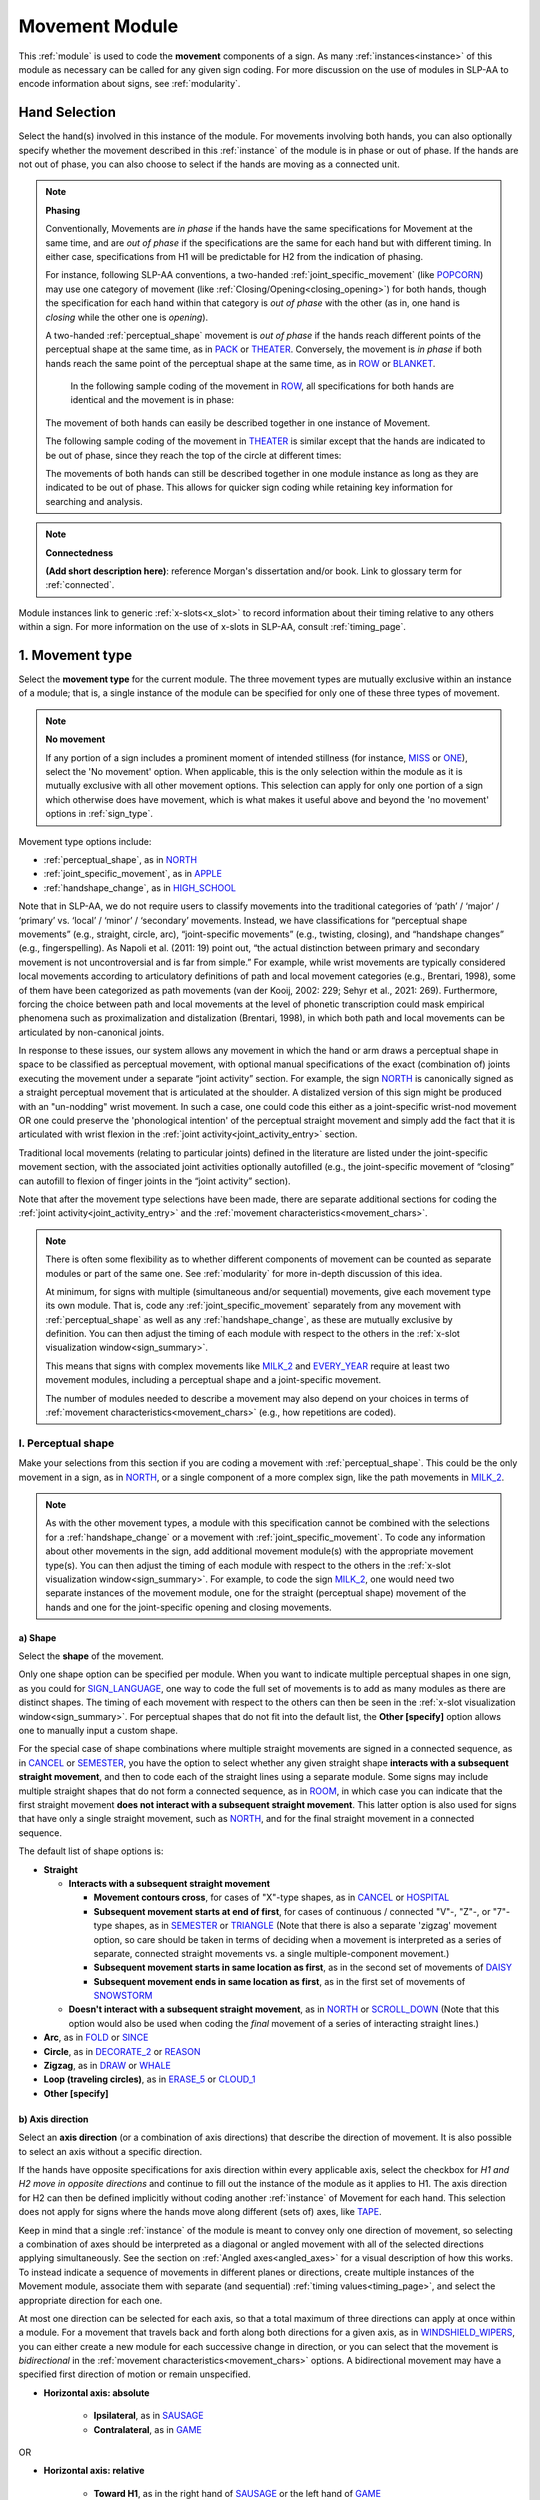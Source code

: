 .. todo::
    note on connectedness
    work on movement type
        - fix references
        - update / delete refs to “transcription process”
    axis direction: change 'both hands move in opposite directions' to the new button menu
    joint activity
    movement characteristics
        
.. _movement_module:

***************
Movement Module
***************

This :ref:`module` is used to code the **movement** components of a sign. As many :ref:`instances<instance>` of this module as necessary can be called for any given sign coding. For more discussion on the use of modules in SLP-AA to encode information about signs, see :ref:`modularity`.

Hand Selection
`````````````````

Select the hand(s) involved in this instance of the module. For movements involving both hands, you can also optionally specify whether the movement described in this :ref:`instance` of the module is in phase or out of phase. If the hands are not out of phase, you can also choose to select if the hands are moving as a connected unit.

.. note::
    **Phasing**
    
    Conventionally, Movements are *in phase* if the hands have the same specifications for Movement at the same time, and are *out of phase* if the specifications are the same for each hand but with different timing. In either case, specifications from H1 will be predictable for H2 from the indication of phasing.
    
    For instance, following SLP-AA conventions, a two-handed :ref:`joint_specific_movement` (like `POPCORN <https://asl-lex.org/visualization/?sign=popcorn>`_) may use one category of movement (like :ref:`Closing/Opening<closing_opening>`) for both hands, though the specification for each hand within that category is *out of phase* with the other (as in, one hand is *closing* while the other one is *opening*).
    
    A two-handed :ref:`perceptual_shape` movement is *out of phase* if the hands reach different points of the perceptual shape at the same time, as in `PACK <https://asl-lex.org/visualization/?sign=pack>`_ or `THEATER <https://asl-lex.org/visualization/?sign=theater>`_. Conversely, the movement is *in phase* if both hands reach the same point of the perceptual shape at the same time, as in `ROW <https://asl-lex.org/visualization/?sign=row>`_ or `BLANKET <https://asl-lex.org/visualization/?sign=blanket>`_.
    
        In the following sample coding of the movement in `ROW <https://asl-lex.org/visualization/?sign=row>`_, all specifications for both hands are identical and the movement is in phase:

    .. image:: images/mov_sample_sign_ROW.png
        :width: 750
        :align: center
    
    The movement of both hands can easily be described together in one instance of Movement.
    
    The following sample coding of the movement in `THEATER <https://asl-lex.org/visualization/?sign=theater>`_ is similar except that the hands are indicated to be out of phase, since they reach the top of the circle at different times:

    .. image:: images/mov_sample_sign_THEATER.png
        :width: 750
        :align: center

    The movements of both hands can still be described together in one module instance as long as they are indicated to be out of phase. This allows for quicker sign coding while retaining key information for searching and analysis.
    
.. note::
    **Connectedness**
    
    **(Add short description here)**: reference Morgan's dissertation and/or book. Link to glossary term for :ref:`connected`.
    
Module instances link to generic :ref:`x-slots<x_slot>` to record information about their timing relative to any others within a sign. For more information on the use of x-slots in SLP-AA, consult :ref:`timing_page`.
    
.. _movement_type_entry:

1. Movement type
`````````````````

Select the **movement type** for the current module. The three movement types are mutually exclusive within an instance of a module; that is, a single instance of the module can be specified for only one of these three types of movement.

.. note::
    **No movement**
    
    If any portion of a sign includes a prominent moment of intended stillness (for instance, `MISS <https://asl-lex.org/visualization/?sign=miss>`_ or `ONE <https://www.handspeak.com/word/index.php?id=1554>`_), select the 'No movement' option. When applicable, this is the only selection within the module as it is mutually exclusive with all other movement options. This selection can apply for only one portion of a sign which otherwise does have movement, which is what makes it useful above and beyond the 'no movement' options in :ref:`sign_type`.

Movement type options include:

* :ref:`perceptual_shape`, as in `NORTH <https://asl-lex.org/visualization/?sign=north>`_
* :ref:`joint_specific_movement`, as in `APPLE <https://asl-lex.org/visualization/?sign=apple>`_
* :ref:`handshape_change`, as in `HIGH_SCHOOL <https://asl-lex.org/visualization/?sign=high_school>`_

Note that in SLP-AA, we do not require users to classify movements into the traditional categories of ‘path’ / ‘major’ / ‘primary’ vs. ‘local’ / ‘minor’ / ‘secondary’ movements. Instead, we have classifications for “perceptual shape movements” (e.g., straight, circle, arc), “joint-specific movements” (e.g., twisting, closing), and “handshape changes” (e.g., fingerspelling). As Napoli et al. (2011: 19) point out, “the actual distinction between primary and secondary movement is not uncontroversial and is far from simple.” For example, while wrist movements are typically considered local movements according to articulatory definitions of path and local movement categories (e.g., Brentari, 1998), some of them have been categorized as path movements (van der Kooij, 2002: 229; Sehyr et al., 2021: 269). Furthermore, forcing the choice between path and local movements at the level of phonetic transcription could mask empirical phenomena such as proximalization and distalization (Brentari, 1998), in which both path and local movements can be articulated by non-canonical joints. 

In response to these issues, our system allows any movement in which the hand or arm draws a perceptual shape in space to be classified as perceptual movement, with optional manual specifications of the exact (combination of) joints executing the movement under a separate “joint activity” section. For example, the sign `NORTH <https://asl-lex.org/visualization/?sign=north>`_ is canonically signed as a straight perceptual movement that is articulated at the shoulder. A distalized version of this sign might be produced with an "un-nodding" wrist movement. In such a case, one could code this either as a joint-specific wrist-nod movement OR one could preserve the 'phonological intention' of the perceptual straight movement and simply add the fact that it is articulated with wrist flexion in the :ref:`joint activity<joint_activity_entry>` section.

Traditional local movements (relating to particular joints) defined in the literature are listed under the joint-specific movement section, with the associated joint activities optionally autofilled (e.g., the joint-specific movement of “closing” can autofill to flexion of finger joints in the “joint activity” section). 

Note that after the movement type selections have been made, there are separate additional sections for coding the :ref:`joint activity<joint_activity_entry>` and the :ref:`movement characteristics<movement_chars>`. 

.. note::
    There is often some flexibility as to whether different components of movement can be counted as separate modules or part of the same one. See :ref:`modularity` for more in-depth discussion of this idea.
    
    At minimum, for signs with multiple (simultaneous and/or sequential) movements, give each movement type its own module. That is, code any :ref:`joint_specific_movement` separately from any movement with :ref:`perceptual_shape` as well as any :ref:`handshape_change`, as these are mutually exclusive by definition. You can then adjust the timing of each module with respect to the others in the :ref:`x-slot visualization window<sign_summary>`.
    
    This means that signs with complex movements like `MILK_2 <https://asl-lex.org/visualization/?sign=milk_2>`_ and `EVERY_YEAR <https://www.signingsavvy.com/sign/EVERY+YEAR>`_ require at least two movement modules, including a perceptual shape and a joint-specific movement.
    
    The number of modules needed to describe a movement may also depend on your choices in terms of :ref:`movement characteristics<movement_chars>` (e.g., how repetitions are coded). 

.. _perceptual_shape_entry:

I. Perceptual shape
===================

Make your selections from this section if you are coding a movement with :ref:`perceptual_shape`. This could be the only movement in a sign, as in `NORTH <https://asl-lex.org/visualization/?sign=north>`_, or a single component of a more complex sign, like the path movements in `MILK_2 <https://asl-lex.org/visualization/?sign=milk_2>`_.

.. note::
    As with the other movement types, a module with this specification cannot be combined with the selections for a :ref:`handshape_change` or a movement with :ref:`joint_specific_movement`. To code any information about other movements in the sign, add additional movement module(s) with the appropriate movement type(s). You can then adjust the timing of each module with respect to the others in the :ref:`x-slot visualization window<sign_summary>`. For example, to code the sign `MILK_2 <https://asl-lex.org/visualization/?sign=milk_2>`_, one would need two separate instances of the movement module, one for the straight (perceptual shape) movement of the hands and one for the joint-specific opening and closing movements.

.. _shape_entry:

a) Shape
~~~~~~~~

Select the **shape** of the movement.

Only one shape option can be specified per module. When you want to indicate multiple perceptual shapes in one sign, as you could for `SIGN_LANGUAGE <https://asl-lex.org/visualization/?sign=sign_language>`_, one way to code the full set of movements is to add as many modules as there are distinct shapes. The timing of each movement with respect to the others can then be seen in the :ref:`x-slot visualization window<sign_summary>`. For perceptual shapes that do not fit into the default list, the **Other [specify]** option allows one to manually input a custom shape. 

For the special case of shape combinations where multiple straight movements are signed in a connected sequence, as in `CANCEL <https://www.handspeak.com/word/search/index.php?id=312>`_ or `SEMESTER <https://www.handspeak.com/word/search/index.php?id=4065>`_, you have the option to select whether any given straight shape **interacts with a subsequent straight movement**, and then to code each of the straight lines using a separate module. Some signs may include multiple straight shapes that do not form a connected sequence, as in `ROOM <https://asl-lex.org/visualization/?sign=room>`_, in which case you can indicate that the first straight movement **does not interact with a subsequent straight movement**. This latter option is also used for signs that have only a single straight movement, such as `NORTH <https://asl-lex.org/visualization/?sign=north>`_, and for the final straight movement in a connected sequence. 

The default list of shape options is:

* **Straight**  

  * **Interacts with a subsequent straight movement** 
    
    * **Movement contours cross**, for cases of "X"-type shapes, as in `CANCEL <https://www.handspeak.com/word/search/index.php?id=312>`_ or `HOSPITAL <https://asl-lex.org/visualization/?sign=hospital>`_  
    * **Subsequent movement starts at end of first**, for cases of continuous / connected "V"-, "Z"-, or "7"-type shapes, as in `SEMESTER <https://www.handspeak.com/word/search/index.php?id=4065>`_ or `TRIANGLE <https://asl-lex.org/visualization/?sign=triangle>`_  (Note that there is also a separate 'zigzag' movement option, so care should be taken in terms of deciding when a movement is interpreted as a series of separate, connected straight movements vs. a single multiple-component movement.)
    * **Subsequent movement starts in same location as first**, as in the second set of movements of `DAISY <https://www.handspeak.com/word/index.php?id=5824>`_  
    * **Subsequent movement ends in same location as first**, as in the first set of movements of `SNOWSTORM <https://youtu.be/KQLrgPdHRlQ?t=4>`_   
        
  * **Doesn't interact with a subsequent straight movement**, as in `NORTH <https://asl-lex.org/visualization/?sign=north>`_ or `SCROLL_DOWN <https://asl-lex.org/visualization/?sign=scroll_down>`_ (Note that this option would also be used when coding the *final* movement of a series of interacting straight lines.)
    
* **Arc**, as in `FOLD <https://asl-lex.org/visualization/?sign=fold>`_ or `SINCE <https://asl-lex.org/visualization/?sign=since>`_
* **Circle**, as in `DECORATE_2 <https://asl-lex.org/visualization/?sign=decorate_2>`_ or `REASON <https://www.handspeak.com/word/index.php?id=3974>`_
* **Zigzag**, as in `DRAW <https://asl-lex.org/visualization/?sign=draw>`_ or `WHALE <https://asl-lex.org/visualization/?sign=whale>`_
* **Loop (traveling circles)**, as in `ERASE_5 <https://asl-lex.org/visualization/?sign=erase_5>`_ or `CLOUD_1 <https://asl-lex.org/visualization/?sign=cloud_1>`_
* **Other [specify]**

.. _axis_direction_entry:

b) Axis direction
~~~~~~~~~~~~~~~~~

Select an **axis direction** (or a combination of axis directions) that describe the direction of movement. It is also possible to select an axis without a specific direction.

If the hands have opposite specifications for axis direction within every applicable axis, select the checkbox for *H1 and H2 move in opposite directions* and continue to fill out the instance of the module as it applies to H1. The axis direction for H2 can then be defined implicitly without coding another :ref:`instance` of Movement for each hand. This selection does not apply for signs where the hands move along different (sets of) axes, like `TAPE <https://asl-lex.org/visualization/?sign=tape>`_.

Keep in mind that a single :ref:`instance` of the module is meant to convey only one direction of movement, so selecting a combination of axes should be interpreted as a diagonal or angled movement with all of the selected directions applying simultaneously. See the section on :ref:`Angled axes<angled_axes>` for a visual description of how this works. To instead indicate a sequence of movements in different planes or directions, create multiple instances of the Movement module, associate them with separate (and sequential) :ref:`timing values<timing_page>`, and select the appropriate direction for each one.

At most one direction can be selected for each axis, so that a total maximum of three directions can apply at once within a module. For a movement that travels back and forth along both directions for a given axis, as in `WINDSHIELD_WIPERS <https://www.handspeak.com/word/index.php?id=3918>`_, you can either create a new module for each successive change in direction, or you can select that the movement is *bidirectional* in the :ref:`movement characteristics<movement_chars>` options. A bidirectional movement may have a specified first direction of motion or remain unspecified.

* **Horizontal axis: absolute**

    * **Ipsilateral**, as in `SAUSAGE <https://asl-lex.org/visualization/?sign=sausage>`_
    * **Contralateral**, as in `GAME <https://asl-lex.org/visualization/?sign=game>`_ 

OR

* **Horizontal axis: relative**
    
    * **Toward H1**, as in the right hand of `SAUSAGE <https://asl-lex.org/visualization/?sign=sausage>`_ or the left hand of `GAME <https://asl-lex.org/visualization/?sign=game>`_
    * **Toward H2**, as in the left hand of `SAUSAGE <https://asl-lex.org/visualization/?sign=sausage>`_ or the right hand of `GAME <https://asl-lex.org/visualization/?sign=game>`_
    
The endpoints for the vertical and sagittal axes are consistent wherever they appear. 
    
* **Vertical axis**

    * **Up**, as in `UMBRELLA <https://asl-lex.org/visualization/?sign=umbrella>`_ or `NORTH <https://asl-lex.org/visualization/?sign=north>`_
    * **Down**, as in `LOSE_GAME <https://asl-lex.org/visualization/?sign=lose_game>`_ or `DRAW <https://asl-lex.org/visualization/?sign=draw>`_
    
* **Sagittal axis**

    * **Distal**, as in `NEXT <https://asl-lex.org/visualization/?sign=next>`_ or `SINCE <https://asl-lex.org/visualization/?sign=since>`_
    * **Proximal**, as in `BEFORE <https://asl-lex.org/visualization/?sign=before>`_ 
    
* **Not relevant**, as in `ROW <https://asl-lex.org/visualization/?sign=row>`_. Axis direction is not relevant for this sign because the perceptual shape is *circle*, whereas axis direction is only relevant for other perceptual shapes.

See :ref:`signing_space_page` for a visual representation of these options.

.. warning::
    **(For Kathleen and Oksana)** - relevant to the note below
    
    From the 'to mention' doc: One example of where right-left rather than ipsi-contra distinction is useful, if not necessary, is indicating (referential?) signs, as described in Johnson & Liddell 2021 (p. 136-138). Maybe give this example?
    
    Resolved by giving examples of EAST and WEST? Reference J&L.
    
    (We don't use right and left for the absolute directions anymore, but the reference could still be helpful - Nico)

.. note::
    **Left and right vs. H1 and H2 side**
    
    In some circumstances, the direction of movement is lexically encoded to be towards a side of the body independent of the signer's handedness. This is the case for `WEST <https://asl-lex.org/visualization/?sign=west>`_, where the direction of movement is towards the signer's left (regardless of the signer's dominant hand), and `EAST <https://asl-lex.org/visualization/?sign=east>`_, where the direction of movement is towards the signer's right.
    
    Both of the models for the horizontal axis used in SLP-AA can describe the articulated movement in these (and any other) signs, but neither one can capture the the full implications of the lexical definition using only the phonetic descriptors available in Movement. For signs like this, it may be helpful to indicate the definition elsewhere in the sign coding, like in the notes of the :ref:`sign_level_info`.

.. _plane_entry:

c) Plane
~~~~~~~~

In some cases, it is useful to specify not just the axis but also the **plane** (or combination of planes) that is relevant to describe the movement being coded. For each selected plane, you can also choose a **circular direction** if desired.

This section is automatically specified by the program as *not relevant* when the module includes a *straight* perceptual shape.

If the hands have opposite specifications for circular direction within every applicable plane, select the checkbox for *H1 and H2 move in opposite directions* and continue to fill out the instance of the module as it applies to H1. The circular direction for H2 can then be defined implicitly without coding another :ref:`instance` of Movement for each hand.

.. note::
    **Opposite horizontal directions**

    *NB: this is outdated -- for v. 0.1.0, we're only using relative horizontal directions.*

    Take care in consideration of what the "opposite" direction means in the horizontal and vertical planes. SLP-AA allows users to select whether the horizontal axis is defined in **absolute** (toward H1/H2) or **relative** (:ref:`ipsilateral`/:ref:`contralateral`) terms for each module, where relative directions are the default for Movement. (Consult the :ref:`setting_preferences` for information on changing these options for each module.)
    
    This means that the interpretation of what is considered the "opposite" direction depends in some cases on the user's preferences for the horizontal axis. If Movement is defined in terms of relative directions, the movement in `CLOUD_1 <https://asl-lex.org/visualization/?sign=cloud_1>`_ has the **same** circular direction for both hands, as they move in the same relative way (contralaterally or ipsilaterally) at the same time and share the same **specification**. If Movement is defined in terms of absolute directions, the movement in `DECORATE_2 <https://asl-lex.org/visualization/?sign=decorate_2>`_ has the **same** circular direction for both hands, as they move in the same absolute way (toward the H1 or H2 side) at the same time and share the same **specification**. 
    
    .. image:: images/signtype_circular_movements.png
        :width: 750
        :align: center
    
    See :ref:`Symmetry<symmetry_section>` for more information.
    
    This option could also apply in cases that do not involve the horizontal axis, which means both hands move in circles in opposite directions in only the sagittal plane. We do not know of any such cases, as they are biomechanically difficult.

Keep in mind that a single instance of the module is meant to convey only one direction of movement, so a selection of a combination of planes is interpreted as a diagonal or angled movement with all of the selected planes (and circular directions, if applicable) applying simultaneously. See the sections on :ref:`Angled planes<angled_planes>` and :ref:`Angled circular directions<angled_circles>` for a visual description of how this works. To instead indicate a sequence of movements in different planes or directions, create multiple instances of the Movement module, associate them with separate (and sequential) :ref:`timing values<timing_page>`, and select the appropriate direction for each one.

At most one circular direction can be selected for each plane, so that a total maximum of three directions can apply at once within a module. For a movement that travels back and forth along both circular directions for a given plane, as in `WINDSHIELD_WIPERS <https://www.handspeak.com/word/index.php?id=3918>`_, you can either create a new module for each successive change in direction, or you can select that the movement is *bidirectional* in the :ref:`movement characteristics<movement_chars>` options.

As with :ref:`Axis direction<axis_direction_entry>`, the options for circular directions in planes involving the horizontal axis (which are the horizontal and vertical planes) depend on the user preferences for the movement module as set in the :ref:`setting_preferences`. The absolute (ipsi/contra) models for the horizontal axis are described in greater detail in :ref:`Symmetry<symmetry_section>`. By default, the relative set of options apply for the movement module. **NB: as of 0.1.0, only the absolute options are available.**

See :ref:`Circular directions<circular_directions>` for a description of what we define to be the 'top of a circle' for each plane.

* **Horizontal plane: relative** [Default]

    * **Ipsilateral from the top of the circle**, as in `SWIM <https://asl-lex.org/visualization/?sign=swim>`_ or the left hand of `DECORATE_2 <https://asl-lex.org/visualization/?sign=decorate_2>`_
    * **Contralateral from the top of the circle**, as in `CELEBRATE <https://asl-lex.org/visualization/?sign=celebrate>`_ or the right hand of `DECORATE_2 <https://asl-lex.org/visualization/?sign=decorate_2>`_

OR

* **Horizontal plane: absolute**

    * **Toward H1 side from the top of the circle**, as in the left hand of `CELEBRATE <https://asl-lex.org/visualization/?sign=celebrate>`_ 
    * **Toward H2 side from the top of the circle**, as in `DECORATE_2 <https://asl-lex.org/visualization/?sign=decorate_2>`_ or the right hand of `CELEBRATE <https://asl-lex.org/visualization/?sign=celebrate>`_

* **Vertical plane: relative** [Default]

    * **Ipsilateral from the top of the circle**, as in `RAINBOW <https://asl-lex.org/visualization/?sign=rainbow>`_
    * **Contralateral from the top of the circle**, as in `ENJOY <https://asl-lex.org/visualization/?sign=enjoy>`_

OR

* **Vertical plane: absolute**
    
    * **Toward H1 side from the top of the circle**, as in `RAINBOW <https://asl-lex.org/visualization/?sign=rainbow>`_ or the left hand of `ENJOY <https://asl-lex.org/visualization/?sign=enjoy>`_
    * **Toward H2 side from the top of the circle**, as in the right hand of `ENJOY <https://asl-lex.org/visualization/?sign=enjoy>`_

* **Sagittal plane**

    * **Distal from the top of the circle**, as in `BICYCLE <https://asl-lex.org/visualization/?sign=bicycle>`_ or `REASON <https://www.handspeak.com/word/index.php?id=3974>`_
    * **Proximal from the top of the circle**, as in `BACK_UP <https://asl-lex.org/visualization/?sign=back_up>`_ or `ROW <https://asl-lex.org/visualization/?sign=row>`_

* **Not relevant**, as in `VALIDATE <https://asl-lex.org/visualization/?sign=validate>`_. Plane is not relevant for this sign because the perceptual shape is *straight*, whereas plane is only relevant for perceptual shapes that are not *straight*.

See :ref:`signing_space_page` for a visual representation of these options.

.. _joint_specific_movement_entry:

II. Joint-specific movements
============================

Make your selections from this section if you are coding a :ref:`joint_specific_movement`. This may be the only movement in a sign, as in `APPLE <https://asl-lex.org/visualization/?sign=apple>`_, or a single component of a more complex sign, like the closing and opening motions in `MILK_2 <https://asl-lex.org/visualization/?sign=milk_2>`_.

.. note::
    As with the other movement types, a module with this specification cannot be combined with the selections for a :ref:`handshape_change` or a movement with :ref:`perceptual_shape`. To code any information about other movements in the sign, add additional movement module(s) with the appropriate movement type(s). You can then adjust the timing of each module with respect to the others in the :ref:`x-slot visualization window<sign_summary>`. For example, to code the sign `MILK_2 <https://asl-lex.org/visualization/?sign=milk_2>`_, one would need two separate instances of the movement module, one for the straight (perceptual shape) movement of the hands and one for the joint-specific opening and closing movements.

Each joint-specific movement has two sub-options, which correspond to the two directions a movement can occur in. It is possible to use separate instances of the movement module for each direction, or to use one instance of the module and then code that movement as being 'bidirectional' in the :ref:`movement characteristics<movement_chars>` section. In the latter case, you would need to establish a convention such as explicitly selecting the direction that the movement starts with. All of our examples below assume this convention. 

As with all menus, selecting the sub-option will automatically select the broader option, saving a step of coding. Alternatively, the system does not require that you specify a sub-option, if for any reason it is preferable to leave the direction unspecified or if it is unknown.
The joint-specific movement options are as follows: 

**TODO: move these to the glossary??**

:ref:`Nodding/Un-nodding<nodding_unnodding>`

* **Nodding** refers to movement beginning with a flexion of the wrist, such as `CORN_3 <https://asl-lex.org/visualization/?sign=corn_3>`_. This is an example of a sign that contains both nodding and un-nodding, however this option can also be selected for signs where there is only a single nodding motion, such as `CAN <https://asl-lex.org/visualization/?sign=can>`_, or signs where there is a repeated, unidirectional nodding, such as `YES <https://asl-lex.org/visualization/?sign=yes>`_.
 
* **Un-nodding** refers to movement beginning with an extension of the wrist, or if it is the only movement involved, for example `GIVE_UP <https://asl-lex.org/visualization/?sign=give_up>`_. 

:ref:`Pivoting<pivoting>`

* **Ulnar** refers to movement beginning with a pivot in the direction of the ulnar surface of the hand, as in `COOKIE <https://asl-lex.org/visualization/?sign=cookie>`_, or if it is the only direction involved.

* **Radial** refers to movement beginning with a pivot in the direction of the radial surface of the hand, or if it is the only direction involved.

:ref:`Twisting<twisting>`

* **Pronation** refers to movement beginning with pronation, or if it is the only direction involved, such as the subordinate hand of `DIE <https://asl-lex.org/visualization/?sign=die>`_.
* **Supination** refers to movement beginning with supination, or if it is the only direction involved, such as `CLAUSE <https://asl-lex.org/visualization/?sign=clause>`_ and the dominant hand of `DIE <https://asl-lex.org/visualization/?sign=die>`_.

:ref:`Closing/Opening<closing_opening>`

* **Closing** refers to movement beginning with flexion of all joints of the selected finger(s), or if this is the only direction involved, such as `MILK_2 <https://asl-lex.org/visualization/?sign=milk_2>`_.

* **Opening** refers to movement beginning with extension of all joints of the selected finger(s), or if this is the only direction involved, such as `BOWTIE <https://asl-lex.org/visualization/?sign=bowtie>`_.

:ref:`Pinching/Un-pinching<pinching_unpinching>`

* **Pinching** refers to movement beginning with adduction of the thumb base joint, such as `TURTLE <https://asl-lex.org/visualization/?sign=turtle>`_, or if it is the only direction involved.

* **Un-pinching** refers to movement beginning with abduction of the thumb base joint, or if it is the only direction involved, such as `DELETE <https://www.handspeak.com/word/index.php?id=554>`_.

:ref:`Flattening/Straightening<flattening_straightening>`

* **Flattening** refers to movement beginning with flexion of the base joints of the selected fingers, such as `HORSE <https://asl-lex.org/visualization/?sign=horse>`_, or if it is the only direction involved.

* **Straightening** refers to movement beginning with extension of the base joints of the selected fingers, or if it is the only direction involved.

:ref:`Hooking/Un-hooking<hooking_unhooking>`

* **Hooking**, or "clawing", refers to movement beginning with flexion of the non-base joints of the selected fingers,  or if it is the only direction involved, such as  `CLAUSE <https://asl-lex.org/visualization/?sign=clause>`_.

* **Un-hooking** refers to movement beginning with extension of the non-base joints of the selected fingers, or if it is the only direction involved, such as `UPLOAD <https://asl-lex.org/visualization/?sign=upload>`_.

:ref:`Spreading/Un-spreading<spreading_unspreading>`

* **Spreading** refers to movement beginning with the abduction of the base joints of the selected fingers, or if it is the only direction involved, such as `SEND <https://asl-lex.org/visualization/?sign=send>`_.

* **Un-spreading** refers to movement beginning with the adduction of the base joints of the selected fingers, or if it is the only direction involved, such as `RUN_OUT_OF <https://asl-lex.org/visualization/?sign=run_out_of>`_ or `SCISSORS <https://asl-lex.org/visualization/?sign=scissors>`_.

:ref:`Rubbing<rubbing>`

* **Articulator(s)**

    * **Thumb**
    * **Finger(s)**
    * **Other [specify]**

* **Location**

    * **Thumb**
    * **Finger(s)**
    * **Palm**
    * **Other [specify]**

* **Across**

    * **to radial side**
    * **to ulnar side**

* **Along**

    * **to fingertip end**
    * **to base end**

:ref:`Wiggling or fluttering<wiggling_fluttering>`

* **Wiggling/Fluttering** refers to movement where selected fingers wiggle or flutter, such as in the signs `DIRTY <https://asl-lex.org/visualization/?sign=dirty>`_, `SALT <https://asl-lex.org/visualization/?sign=salt>`_, or `BEACH <https://asl-lex.org/visualization/?sign=beach>`_.

:ref:`Other [specify]<Other>`

* The **Other** option allows for a joint-specific movement that does not seem to correspond with any (single or combination) of the movements in the list above. One can type in the specific movement that is wanted. 

.. _handshape_change_entry:

III. Handshape change
=====================

Make your selections from this section if you are coding a :ref:`handshape_change`. 

.. note::
    As with the other movement types, a module with this specification cannot be combined with the selections for a :ref:`joint_specific_movement` or a movement with :ref:`perceptual_shape`. To code any information about other movements in the sign, add additional movement module(s) with the appropriate movement type(s). You can then adjust the timing of each module with respect to the others in the :ref:`x-slot visualization window<sign_summary>`. For example, to code the sign `WORKSHOP <https://asl-lex.org/visualization/?sign=workshop>`_, one would need two separate instances of the movement module, one for the circular (perceptual shape) movement of the hands and one for the handshape change from W to S.
    
No further details of the handshape change itself need to be provided in this section, because they can be better coded in the :ref:`hand_configuration_module`. It is left to the discretion of the user as to how exactly these two modules interact with each other. For example, in `STYLE <https://www.handspeak.com/word/index.php?id=4174>`_, one could code five movements (one perceptual shape of the circle that lasts the whole duration of the sign, plus one handshape change movement for each change between letters, S → T, T → Y, Y → L, L → E, each aligned with a timepoint within the whole duration of the sign), or code two movements (one perceptual shape of the circle that lasts the whole duration of the sign, plus one generic handshape change movement that also encompasses the duration of the sign). In either case, there would be five different hand configuration modules instantiated, one for each letter.

.. _joint_activity_entry:

2. Joint activity
``````````````````

Use the **joint activity** section to add more fine-grained detail about any joint movements related to the current module. If the module describes a :ref:`joint_specific_movement`, then the program can :ref:`autofill<auto_gen>` the joint movements that are predictable from the selections made earlier within its :ref:`movement type<joint_specific_movement_entry>` section. See the :ref:`setting_preferences` for how to change the program's default autofill behaviour. (NB: As of v. 0.1.0, no auto-filling is available.)

**(A note on user flexibility: this section can encode the phonetics of proximalization/distalization, differences in sizes of the same perceptual shape based on the joints involved, etc.)**

.. _movement_chars:

3. Movement characteristics
```````````````````````````

.. todo::
    Some notes to use as starting points for some of these characteristics:
    ‘repeated in a different location’ — that would be used for what Hope Morgan calls “dispersed” signs, like HOME (https://asl-lex.org/visualization/?sign=home)
    'trill' -- this is for “small, rapidly repeated dynamic elements during the production of signs” (to quote Brentari 1996:45). This most typically happens with small joint-specific movements as in DIRTY (https://asl-lex.org/visualization/?sign=dirty), which is described as having the fingers ‘flutter’ in the dictionary.
